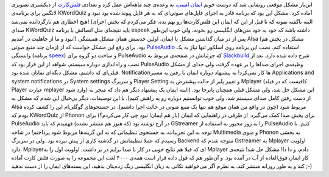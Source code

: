 .. title: بازیگوشی سیستم صدای لینوکس‌! 
.. date: 2011/9/7 6:59:8

این‌بار مشکل موقعی رونمایی شد که دوست خوبم `ایمان
امینی‌ <https://plus.google.com/104023127179861373872/about>`__\ ، به
وعده‌ی چند ماهه‌اش عمل کرد و تعدادی
`فلش‌کارت <https://plus.google.com/104023127179861373872/posts/KEYJTb2FfJn>`__
از دیکشنری تصویری لانگمن برای برنامه‌ی KWordQuiz آماده کرد‌. مشکل این
بود که برنامه قادر به اجرای فایل‌های صوتی‌ای که به هر فایل پیوند شده بود
نبود و هیچ اخطاری هم بازگردانده نمی‌شد‌! ‌(‌البته نا‌گفته نمونه که تا
قبل از این که ایمان این فلش‌کارت‌ها رو بهم بده‌،‌ فکر می‌کردم که بخش
اجرای صدای KWordQuiz باید نتیجه‌ای مثل اتصالش با برنامه espeek داشته
باشه که خود به خود متن‌های انگلیسی رو بخونه‌، ولی خوب این‌طور نبود و ما
از جاهلیت در آمدیم‌!‌) پس از در میان گذاشتن مشکل با ایمان‌،‌ اولین حدسش
همان مشکل همیشگی Alsa (‌مشکل در پخش هم زمان چند منبع صوتی‌) بود‌. برای
رفع این مشکل خواست که از `PulseAudio <http://www.pulseaudio.org/>`__
استفاده کنم‌. نصب این برنامه روی اسلکور تنها نیاز به یک وابستگی
‌(‌برنامه
`speex <http://slackbuilds.org/repository/13.37/audio/speex/>`__) و ساخت
دو گروه برای PulseAudio که جزئیاتش در صفحه‌ی مربوط به
`Slackbuild <http://slackbuilds.org/repository/13.37/audio/pulseaudio/>`__
شرح داده شده دارد‌. بعد از نصب و راه‌اندازی دوباره سیستم‌، شواهد از این
قرار بود که PulseAudio وظیفه‌ی اجرای صدا‌ها را بر عهده گرفته‌، ولی جدای
از مشکل قبلی‌ای که داشتم‌، مشکل دیگه‌ای نمایان شده بود‌. Notification‌ها
کار نمی‌کرد‌! به پیشنهاد دوباره ایمان با رفتن به مسیر Applications and
system notifications در System settings و سربرگ Player Setting و تغییر
پلیر از حالت پیشفرض به Mplayer (‌کافیست که در فیلد Player عبارت mplayer
وارد شود‌) این مشکل حل شد‌، ولی مشکل قبلی همچنان پابرجا بود‌. ‌(‌البته
ایمان یک پیشنهاد دیگر هم داد که منجر به از دست رفتن کامل صدای سیستم شد‌،
ولی خوب توانستیم دوباره رو به راهش کنیم‌). با این توصیفات‌، دیگر بی‌خیال
این شدم که مشکل به Alsa مربوط شود‌ (‌چون در واقع من همان موقع هم تنها یک
منبع صوتی در حالت اجرا داشتم‌). در جستجو‌های گوگلی‌ام این را کشف کرده
بودم که KWordQuiz از Phonon برای پخش صدا کمک می‌گیرد‌. از طرفی در
راهنمایی که ایمان (‌باز هم ایمان‌‌! نبود چی کار می‌کردم‌؟) برای
PulseAudio در آرچ نوشته بود (‌که هنوز هم منتشر نشده‌) فهمیدم که باید
GStreamer را به زور مجبور به استفاده از PulseAudio کنیم‌. با توجه به این
تجربیات‌،‌ به جستجوی تنظیماتی که به این گزینه‌ها مربوط شود پرداختم‌! در
شاخه Multimedia و منوی Phonon به بخشی رسیدم که عملا تنظیماتش در گذشته
کاری از پیش نبرده بود‌. ولی در سربرگ Backend متوجه شدم که Gstreamer به
Mplayer اولویت دارد‌. Mplayer‌ای که قبلا هم نتایج خوبی در کار با صدا
برایم در بر داشت‌. اولویت اول را به Mplayer دادم‌،‌ و دا دا‌! مشکل حل
شد‌! نتیجه‌ی کار ایمان فوق‌العاده از آب در آمده بود‌. و آن‌طور هم که قول
داده قرار است همه‌ی ۴۰۰۰ لغت این مجموعه را به صورت فلش کارت آماده کند و
به طور روزانه منتشر کند‌. به نظرم اگر می‌خواهید تکانی یه زبان انگلیسی
زنگ زده‌یتان بدهید‌، این بسته‌های ایمان را از دست ندهید ;-)
